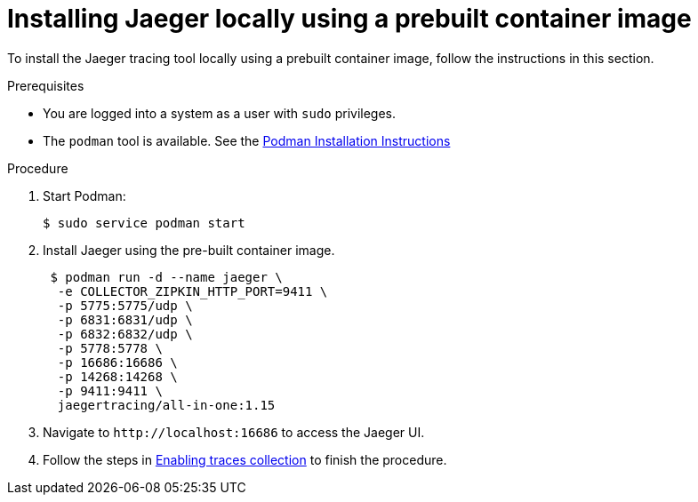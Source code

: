 // installing-the-jaeger-tracing-tool

[id="installing-jaeger-locally-using-a-pre-built-container-image_{context}"]
= Installing Jaeger locally using a prebuilt container image

To install the Jaeger tracing tool locally using a prebuilt container image, follow the instructions in this section.

.Prerequisites

* You are logged into a system as a user with `sudo` privileges.
* The `podman` tool is available. See the link:https://podman.io/getting-started/installation.html[Podman Installation Instructions]

.Procedure

. Start Podman:
+
----
$ sudo service podman start
----

. Install Jaeger using the pre-built container image.
+
----
 $ podman run -d --name jaeger \
  -e COLLECTOR_ZIPKIN_HTTP_PORT=9411 \
  -p 5775:5775/udp \
  -p 6831:6831/udp \
  -p 6832:6832/udp \
  -p 5778:5778 \
  -p 16686:16686 \
  -p 14268:14268 \
  -p 9411:9411 \
  jaegertracing/all-in-one:1.15
----

. Navigate to `++http://++localhost:16686` to access the Jaeger UI.

. Follow the steps in link:{site-baseurl}che-7/tracing-che/#enabling-che-traces-collections_installing-the-jaeger-tracing-tool[Enabling traces collection] to finish the procedure.
